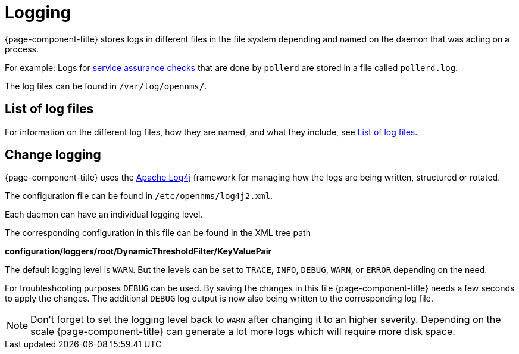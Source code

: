 [[ga-logging-introduction]]
= Logging

{page-component-title} stores logs in different files in the file system depending and named on the daemon that was acting on a process.

For example: Logs for xref:operation:service-assurance/introduction.adoc#ga-service-assurance[service assurance checks] that are done by `pollerd` are stored in a file called `pollerd.log`.

The log files can be found in `/var/log/opennms/`.

== List of log files

For information on the different log files, how they are named, and what they include, see xref:reference:logging/introduction.adoc[List of log files].

[[ga-change-logging]]
== Change logging

{page-component-title} uses the https://logging.apache.org/log4j/[Apache Log4j] framework for managing how the logs are being written, structured or rotated.

The configuration file can be found in `/etc/opennms/log4j2.xml`.

Each daemon can have an individual logging level.

The corresponding configuration in this file can be found in the XML tree path

*configuration/loggers/root/DynamicThresholdFilter/KeyValuePair*

The default logging level is `WARN`.
But the levels can be set to `TRACE`, `INFO`, `DEBUG`, `WARN`, or `ERROR` depending on the need.

For troubleshooting purposes `DEBUG` can be used. 
By saving the changes in this file {page-component-title} needs a few seconds to apply the changes.
The additional `DEBUG` log output is now also being written to the corresponding log file.

NOTE: Don't forget to set the logging level back to `WARN` after changing it to an higher severity.
Depending on the scale {page-component-title} can generate a lot more logs which will require more disk space.
